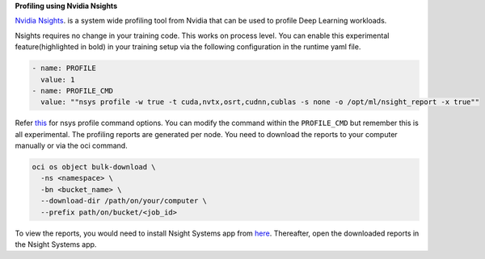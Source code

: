 
**Profiling using Nvidia Nsights**


`Nvidia Nsights <https://github.com/horovod/horovod/tree/master/examples/elastic/pytorch>`__. is a system wide profiling tool from Nvidia that can be used to profile Deep Learning workloads.

Nsights requires no change in your training code. This works on process level. You can enable this experimental feature(highlighted in bold) in your training setup via the following configuration in the runtime yaml file.


.. code-block:: bash

    - name: PROFILE
      value: 1
    - name: PROFILE_CMD
      value: ""nsys profile -w true -t cuda,nvtx,osrt,cudnn,cublas -s none -o /opt/ml/nsight_report -x true""


Refer `this <https://docs.nvidia.com/nsight-systems/UserGuide/index.html#cli-profile-command-switch-options>`__ for nsys profile command options. You can modify the command within the ``PROFILE_CMD`` but remember this is all experimental. The profiling reports are generated per node. You need to download the reports to your computer manually or via the oci command.

.. code-block:: bash

    oci os object bulk-download \
      -ns <namespace> \
      -bn <bucket_name> \
      --download-dir /path/on/your/computer \
      --prefix path/on/bucket/<job_id>

To view the reports, you would need to install Nsight Systems app from `here <https://developer.nvidia.com/nsight-systems>`_. Thereafter, open the downloaded reports in the Nsight Systems app.